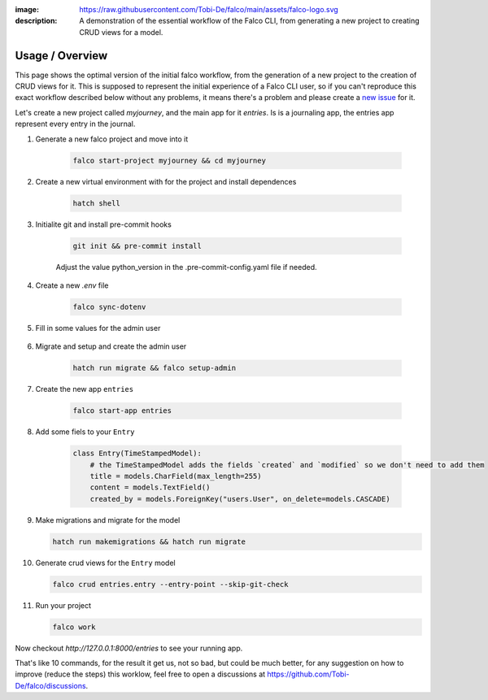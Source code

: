 :image: https://raw.githubusercontent.com/Tobi-De/falco/main/assets/falco-logo.svg
:description: A demonstration of the essential workflow of the Falco CLI, from generating a new project to creating CRUD views for a model.

Usage / Overview
================

This page shows the optimal version of the initial falco workflow, from the generation of a new project to the creation of CRUD views for it.
This is supposed to represent the initial experience of a Falco CLI user, so if you can't reproduce  this exact workflow described below without
any problems, it means there's a problem and please create a `new issue <https://github.com/Tobi-De/falco/issues/new>`_ for it.

Let's create a new project called `myjourney`, and the main app for it `entries`. Is is a journaling app, the entries app represent
every entry in the journal.

1. Generate a new falco project and move into it

    .. code-block:: bash

        falco start-project myjourney && cd myjourney


2. Create a new virtual environment with for the project and install dependences

    .. code-block:: bash

        hatch shell


3. Initialite git and install pre-commit hooks

    .. code-block:: bash

        git init && pre-commit install

    Adjust the value python_version in the .pre-commit-config.yaml file if needed.

4. Create a new `.env` file

    .. code-block:: bash

        falco sync-dotenv

5. Fill in some values for the admin user

    .. code-block:: text
        :caption: .env

        DJANGO_SUPERUSER_EMAIL=admin@mail.com
        DJANGO_SUPERUSER_PASSWORD=admin

6. Migrate and setup and create the admin user

    .. code-block:: bash

        hatch run migrate && falco setup-admin

7. Create the new app ``entries``

    .. code-block:: bash

        falco start-app entries

8. Add some fiels to your ``Entry``

    .. code-block:: python

        class Entry(TimeStampedModel):
            # the TimeStampedModel adds the fields `created` and `modified` so we don't need to add them
            title = models.CharField(max_length=255)
            content = models.TextField()
            created_by = models.ForeignKey("users.User", on_delete=models.CASCADE)


9.  Make migrations and migrate for the model

    .. code-block:: bash

        hatch run makemigrations && hatch run migrate

10. Generate crud views for the ``Entry`` model

    .. code-block:: bash

        falco crud entries.entry --entry-point --skip-git-check

11. Run your project

    .. code-block:: bash

        falco work

Now checkout `http://127.0.0.1:8000/entries` to see your running app.

That's like 10 commands, for the result it get us, not so bad, but could be much better, for any suggestion on how to improve (reduce the steps) this
worklow, feel free to open a discussions at https://github.com/Tobi-De/falco/discussions.

.. todo::

    Add screenshorts or give of the process and the resulting running app here.
